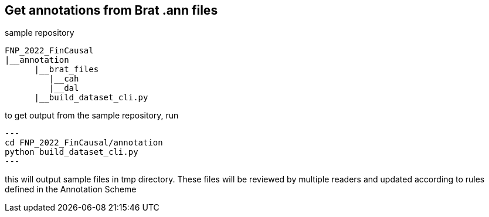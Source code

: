 == Get annotations from Brat .ann files

sample repository
----
FNP_2022_FinCausal
|__annotation
      |__brat_files
         |__cah
         |__dal
      |__build_dataset_cli.py
----

to get output from the sample repository, run
[source,python]
---
cd FNP_2022_FinCausal/annotation
python build_dataset_cli.py
---

this will output sample files in tmp directory. These files will be reviewed by multiple readers and updated according to rules defined in the Annotation Scheme
